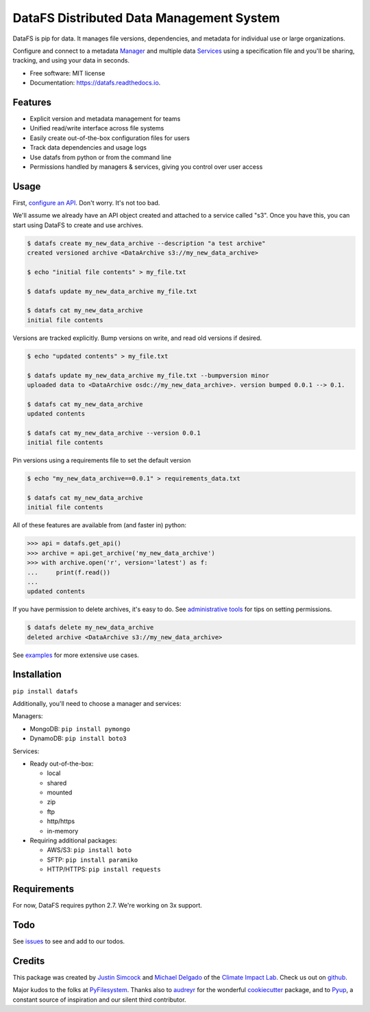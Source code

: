 =========================================
DataFS Distributed Data Management System
=========================================


.. image:: https://img.shields.io/pypi/v/datafs.svg
        :target: https://pypi.python.org/pypi/datafs

.. image:: https://travis-ci.org/ClimateImpactLab/DataFS.svg?branch=master
        :target: https://travis-ci.org/ClimateImpactLab/DataFS?branch=master

.. image:: https://coveralls.io/repos/github/ClimateImpactLab/DataFS/badge.svg?branch=master
        :target: https://coveralls.io/github/ClimateImpactLab/DataFS?branch=master

.. image:: https://readthedocs.org/projects/datafs/badge/?version=latest
        :target: https://datafs.readthedocs.io/en/latest/?badge=latest
        :alt: Documentation Status

.. image:: https://pyup.io/repos/github/climateimpactlab/datafs/shield.svg
     :target: https://pyup.io/repos/github/climateimpactlab/datafs/
     :alt: Updates


DataFS is pip for data. It manages file versions, dependencies, and metadata for individual use or large organizations.

Configure and connect to a metadata `Manager <http://datafs.readthedocs.io/en/latest/configure.manager.html>`_ and multiple data `Services <http://datafs.readthedocs.io/en/latest/configure.authorities.html>`_ using a specification file and you'll be sharing, tracking, and using your data in seconds.


* Free software: MIT license
* Documentation: https://datafs.readthedocs.io.


Features
--------

* Explicit version and metadata management for teams
* Unified read/write interface across file systems
* Easily create out-of-the-box configuration files for users
* Track data dependencies and usage logs
* Use datafs from python or from the command line
* Permissions handled by managers & services, giving you control over user access


Usage
-----

First, `configure an API <http://datafs.readthedocs.io/en/latest/configure.html>`_. Don't worry. It's not too bad.

We'll assume we already have an API object created and attached to a service called "s3". Once you have this, you can start using DataFS to create and use archives.

.. code-block:: bash

    $ datafs create my_new_data_archive --description "a test archive"
    created versioned archive <DataArchive s3://my_new_data_archive>
    
    $ echo "initial file contents" > my_file.txt
    
    $ datafs update my_new_data_archive my_file.txt
    
    $ datafs cat my_new_data_archive
    initial file contents

Versions are tracked explicitly. Bump versions on write, and read old versions 
if desired.

.. code-block:: bash

    $ echo "updated contents" > my_file.txt
    
    $ datafs update my_new_data_archive my_file.txt --bumpversion minor
    uploaded data to <DataArchive osdc://my_new_data_archive>. version bumped 0.0.1 --> 0.1.
    
    $ datafs cat my_new_data_archive
    updated contents
    
    $ datafs cat my_new_data_archive --version 0.0.1
    initial file contents

Pin versions using a requirements file to set the default version

.. code-block:: bash

    $ echo "my_new_data_archive==0.0.1" > requirements_data.txt
    
    $ datafs cat my_new_data_archive
    initial file contents

All of these features are available from (and faster in) python:

.. code-block:: python

    >>> api = datafs.get_api()
    >>> archive = api.get_archive('my_new_data_archive')
    >>> with archive.open('r', version='latest') as f:
    ...     print(f.read())
    ...
    updated contents


If you have permission to delete archives, it's easy to do. See `administrative tools <http://datafs.readthedocs.io/en/latest/admin.html>`_ for tips on setting permissions.

.. code-block:: bash

    $ datafs delete my_new_data_archive
    deleted archive <DataArchive s3://my_new_data_archive>

See `examples <http://datafs.readthedocs.io/en/latest/examples.html>`_ for more extensive use cases.



Installation
------------

``pip install datafs``


Additionally, you'll need to choose a manager and services:

Managers:

* MongoDB: ``pip install pymongo``
* DynamoDB: ``pip install boto3``

Services:

* Ready out-of-the-box:

  - local
  - shared
  - mounted
  - zip
  - ftp
  - http/https
  - in-memory

* Requiring additional packages:

  - AWS/S3: ``pip install boto``
  - SFTP: ``pip install paramiko``
  - HTTP/HTTPS: ``pip install requests``


Requirements
------------

For now, DataFS requires python 2.7. We're working on 3x support.


Todo
----

See `issues <https://github.com/ClimateImpactLab/DataFS/issues>`_ to see and add to our todos.


Credits
---------

This package was created by `Justin Simcock <https://github.com/jgerardsimcock>`_ and `Michael Delgado <https://github.com/delgadom>`_ of the `Climate Impact Lab <http://impactlab.org>`_. Check us out on `github <https://github.com/ClimateImpactLab>`_.

Major kudos to the folks at `PyFilesystem <https://github.com/PyFilesystem>`_. Thanks also to `audreyr <https://github.com/audreyr>`_ for the wonderful `cookiecutter <https://github.com/audreyr/cookiecutter-pypackage>`_ package, and to `Pyup <https://pyup.io>`_, a constant source of inspiration and our silent third contributor.